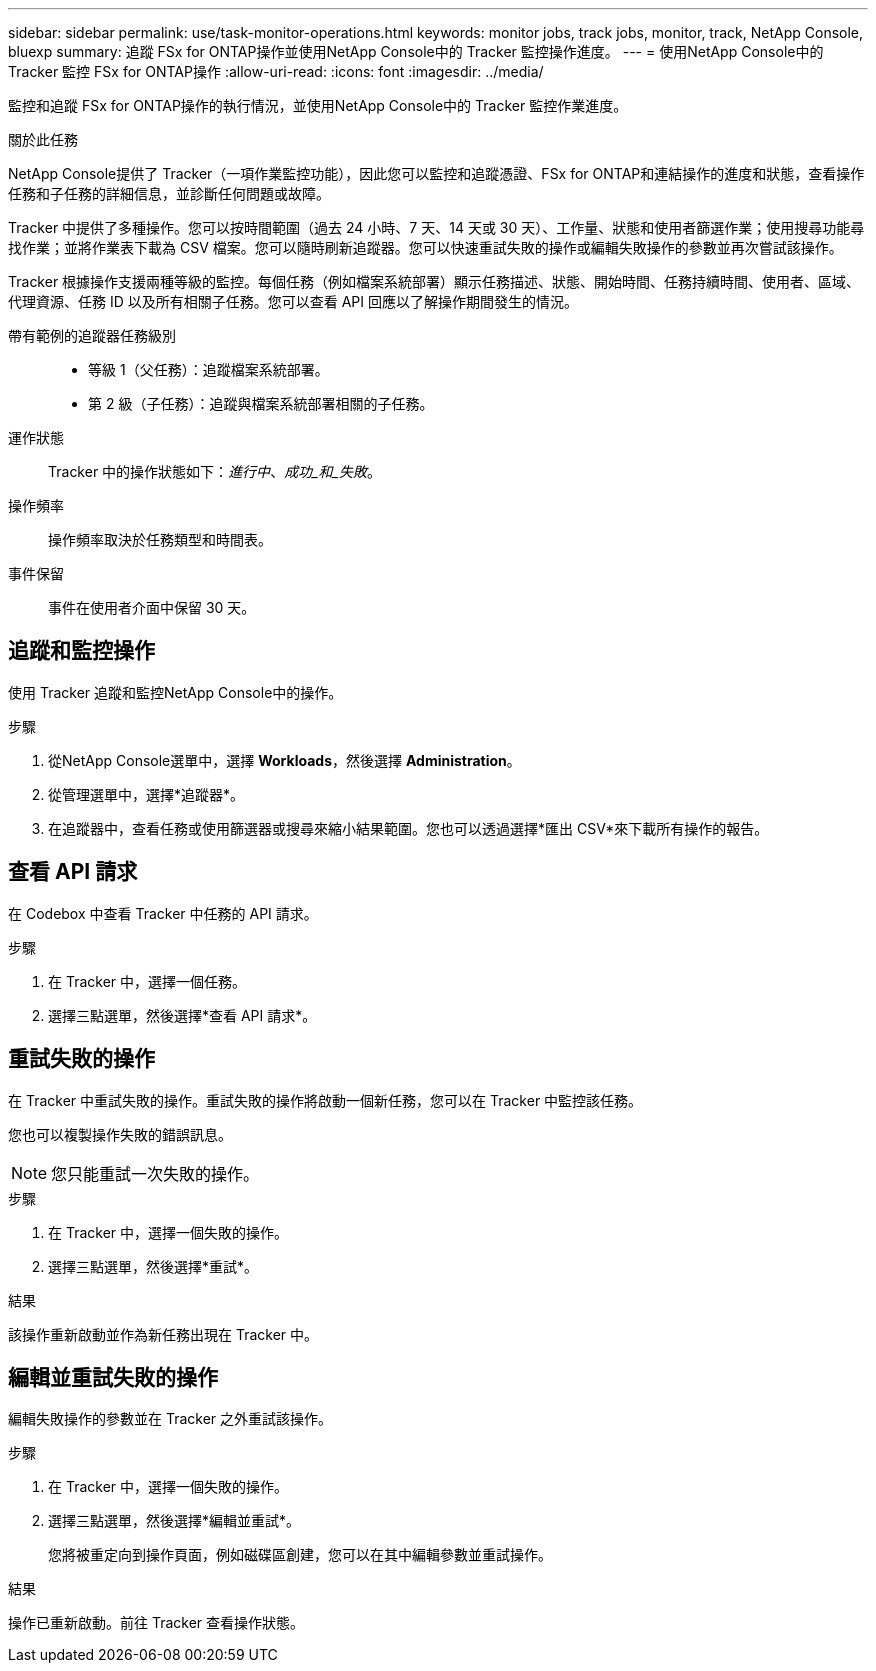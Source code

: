 ---
sidebar: sidebar 
permalink: use/task-monitor-operations.html 
keywords: monitor jobs, track jobs, monitor, track, NetApp Console, bluexp 
summary: 追蹤 FSx for ONTAP操作並使用NetApp Console中的 Tracker 監控操作進度。 
---
= 使用NetApp Console中的 Tracker 監控 FSx for ONTAP操作
:allow-uri-read: 
:icons: font
:imagesdir: ../media/


[role="lead"]
監控和追蹤 FSx for ONTAP操作的執行情況，並使用NetApp Console中的 Tracker 監控作業進度。

.關於此任務
NetApp Console提供了 Tracker（一項作業監控功能），因此您可以監控和追蹤憑證、FSx for ONTAP和連結操作的進度和狀態，查看操作任務和子任務的詳細信息，並診斷任何問題或故障。

Tracker 中提供了多種操作。您可以按時間範圍（過去 24 小時、7 天、14 天或 30 天）、工作量、狀態和使用者篩選作業；使用搜尋功能尋找作業；並將作業表下載為 CSV 檔案。您可以隨時刷新追蹤器。您可以快速重試失敗的操作或編輯失敗操作的參數並再次嘗試該操作。

Tracker 根據操作支援兩種等級的監控。每個任務（例如檔案系統部署）顯示任務描述、狀態、開始時間、任務持續時間、使用者、區域、代理資源、任務 ID 以及所有相關子任務。您可以查看 API 回應以了解操作期間發生的情況。

帶有範例的追蹤器任務級別::
+
--
* 等級 1（父任務）：追蹤檔案系統部署。
* 第 2 級（子任務）：追蹤與檔案系統部署相關的子任務。


--
運作狀態:: Tracker 中的操作狀態如下：_進行中_、_成功_和_失敗_。
操作頻率:: 操作頻率取決於任務類型和時間表。
事件保留:: 事件在使用者介面中保留 30 天。




== 追蹤和監控操作

使用 Tracker 追蹤和監控NetApp Console中的操作。

.步驟
. 從NetApp Console選單中，選擇 *Workloads*，然後選擇 *Administration*。
. 從管理選單中，選擇*追蹤器*。
. 在追蹤器中，查看任務或使用篩選器或搜尋來縮小結果範圍。您也可以透過選擇*匯出 CSV*來下載所有操作的報告。




== 查看 API 請求

在 Codebox 中查看 Tracker 中任務的 API 請求。

.步驟
. 在 Tracker 中，選擇一個任務。
. 選擇三點選單，然後選擇*查看 API 請求*。




== 重試失敗的操作

在 Tracker 中重試失敗的操作。重試失敗的操作將啟動一個新任務，您可以在 Tracker 中監控該任務。

您也可以複製操作失敗的錯誤訊息。


NOTE: 您只能重試一次失敗的操作。

.步驟
. 在 Tracker 中，選擇一個失敗的操作。
. 選擇三點選單，然後選擇*重試*。


.結果
該操作重新啟動並作為新任務出現在 Tracker 中。



== 編輯並重試失敗的操作

編輯失敗操作的參數並在 Tracker 之外重試該操作。

.步驟
. 在 Tracker 中，選擇一個失敗的操作。
. 選擇三點選單，然後選擇*編輯並重試*。
+
您將被重定向到操作頁面，例如磁碟區創建，您可以在其中編輯參數並重試操作。



.結果
操作已重新啟動。前往 Tracker 查看操作狀態。

